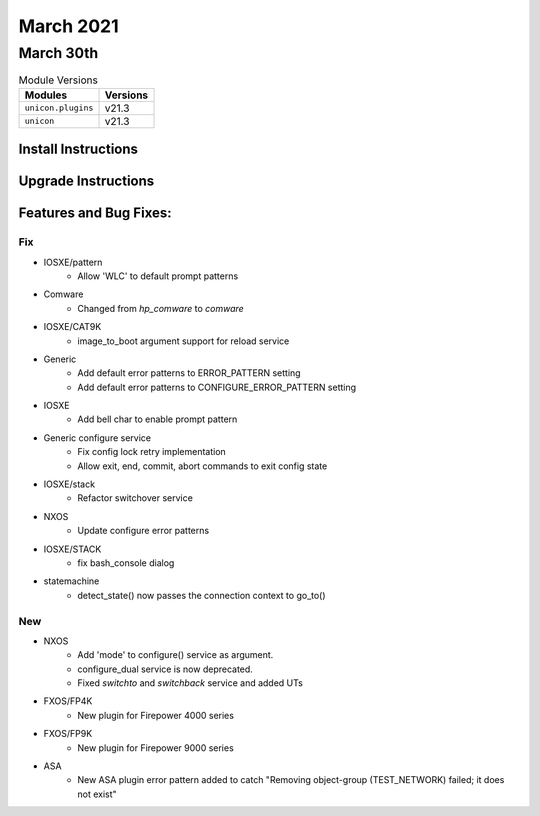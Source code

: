 March 2021
==========

March 30th
----------

.. csv-table:: Module Versions
    :header: "Modules", "Versions"

        ``unicon.plugins``, v21.3
        ``unicon``, v21.3

Install Instructions
^^^^^^^^^^^^^^^^^^^^

.. code-block:: bash
    bash$ pip install unicon.plugins
    bash$ pip install unicon

Upgrade Instructions
^^^^^^^^^^^^^^^^^^^^

.. code-block:: bash
    bash$ pip install --upgrade unicon.plugins
    bash$ pip install --upgrade unicon

Features and Bug Fixes:
^^^^^^^^^^^^^^^^^^^^^^^

--------------------------------------------------------------------------------
                                      Fix                                       
--------------------------------------------------------------------------------

* IOSXE/pattern
    * Allow 'WLC' to default prompt patterns

* Comware
    * Changed from `hp_comware` to `comware`

* IOSXE/CAT9K
    * image_to_boot argument support for reload service

* Generic
    * Add default error patterns to ERROR_PATTERN setting
    * Add default error patterns to CONFIGURE_ERROR_PATTERN setting

* IOSXE
    * Add bell char to enable prompt pattern

* Generic configure service
    * Fix config lock retry implementation
    * Allow exit, end, commit, abort commands to exit config state

* IOSXE/stack
    * Refactor switchover service

* NXOS
    * Update configure error patterns

* IOSXE/STACK
    * fix bash_console dialog

* statemachine
    * detect_state() now passes the connection context to go_to()


--------------------------------------------------------------------------------
                                      New                                       
--------------------------------------------------------------------------------

* NXOS
    * Add 'mode' to configure() service as argument.
    * configure_dual service is now deprecated.
    * Fixed `switchto` and `switchback` service and added UTs

* FXOS/FP4K
    * New plugin for Firepower 4000 series

* FXOS/FP9K
    * New plugin for Firepower 9000 series

* ASA
    * New ASA plugin error pattern added to catch "Removing object-group (TEST_NETWORK) failed; it does not exist"


